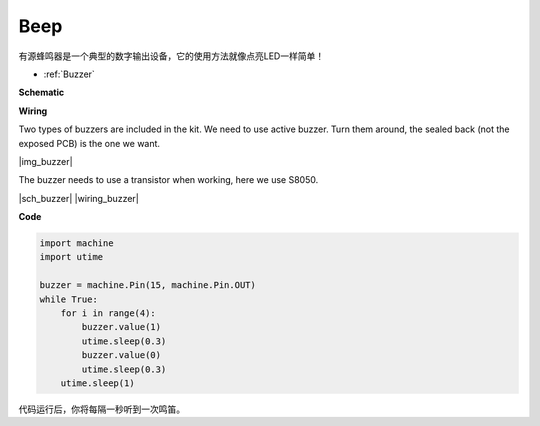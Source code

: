 Beep
==================


有源蜂鸣器是一个典型的数字输出设备，它的使用方法就像点亮LED一样简单！

* :ref:`Buzzer`


**Schematic**


**Wiring**

Two types of buzzers are included in the kit. 
We need to use active buzzer. 
Turn them around, the sealed back (not the exposed PCB) is the one we want.

|img_buzzer|

The buzzer needs to use a transistor when working, here we use S8050.


|sch_buzzer|
|wiring_buzzer|


**Code**


.. code-block:: python

    import machine
    import utime

    buzzer = machine.Pin(15, machine.Pin.OUT)
    while True:
        for i in range(4):
            buzzer.value(1)
            utime.sleep(0.3)
            buzzer.value(0)
            utime.sleep(0.3)
        utime.sleep(1)

代码运行后，你将每隔一秒听到一次鸣笛。
